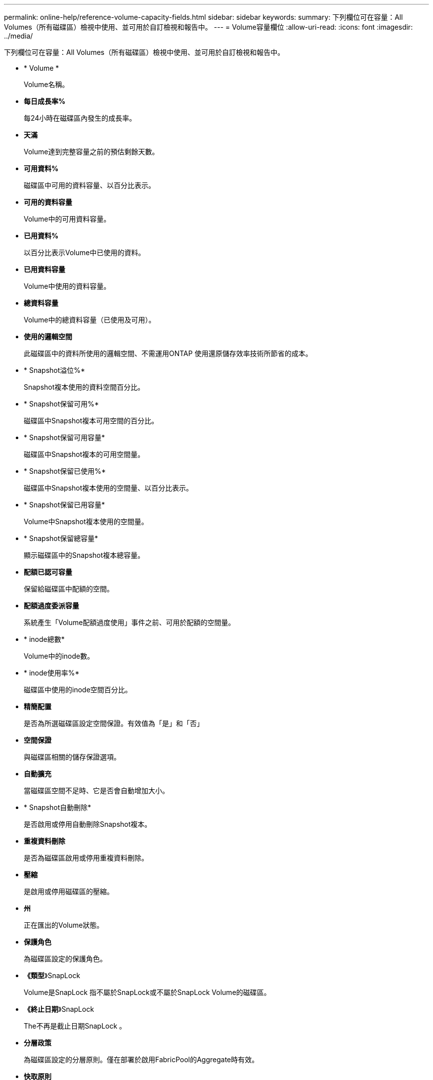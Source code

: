 ---
permalink: online-help/reference-volume-capacity-fields.html 
sidebar: sidebar 
keywords:  
summary: 下列欄位可在容量：All Volumes（所有磁碟區）檢視中使用、並可用於自訂檢視和報告中。 
---
= Volume容量欄位
:allow-uri-read: 
:icons: font
:imagesdir: ../media/


[role="lead"]
下列欄位可在容量：All Volumes（所有磁碟區）檢視中使用、並可用於自訂檢視和報告中。

* * Volume *
+
Volume名稱。

* *每日成長率%*
+
每24小時在磁碟區內發生的成長率。

* *天滿*
+
Volume達到完整容量之前的預估剩餘天數。

* *可用資料%*
+
磁碟區中可用的資料容量、以百分比表示。

* *可用的資料容量*
+
Volume中的可用資料容量。

* *已用資料%*
+
以百分比表示Volume中已使用的資料。

* *已用資料容量*
+
Volume中使用的資料容量。

* *總資料容量*
+
Volume中的總資料容量（已使用及可用）。

* *使用的邏輯空間*
+
此磁碟區中的資料所使用的邏輯空間、不需運用ONTAP 使用還原儲存效率技術所節省的成本。

* * Snapshot溢位%*
+
Snapshot複本使用的資料空間百分比。

* * Snapshot保留可用%*
+
磁碟區中Snapshot複本可用空間的百分比。

* * Snapshot保留可用容量*
+
磁碟區中Snapshot複本的可用空間量。

* * Snapshot保留已使用%*
+
磁碟區中Snapshot複本使用的空間量、以百分比表示。

* * Snapshot保留已用容量*
+
Volume中Snapshot複本使用的空間量。

* * Snapshot保留總容量*
+
顯示磁碟區中的Snapshot複本總容量。

* *配額已認可容量*
+
保留給磁碟區中配額的空間。

* *配額過度委派容量*
+
系統產生「Volume配額過度使用」事件之前、可用於配額的空間量。

* * inode總數*
+
Volume中的inode數。

* * inode使用率%*
+
磁碟區中使用的inode空間百分比。

* *精簡配置*
+
是否為所選磁碟區設定空間保證。有效值為「是」和「否」

* *空間保證*
+
與磁碟區相關的儲存保證選項。

* *自動擴充*
+
當磁碟區空間不足時、它是否會自動增加大小。

* * Snapshot自動刪除*
+
是否啟用或停用自動刪除Snapshot複本。

* *重複資料刪除*
+
是否為磁碟區啟用或停用重複資料刪除。

* *壓縮*
+
是啟用或停用磁碟區的壓縮。

* *州*
+
正在匯出的Volume狀態。

* *保護角色*
+
為磁碟區設定的保護角色。

* *《類型*》SnapLock
+
Volume是SnapLock 指不屬於SnapLock或不屬於SnapLock Volume的磁碟區。

* *《終止日期*》SnapLock
+
The不再是截止日期SnapLock 。

* *分層政策*
+
為磁碟區設定的分層原則。僅在部署於啟用FabricPool的Aggregate時有效。

* *快取原則*
+
與所選磁碟區相關聯的快取原則。

+
此原則提供有關如何為磁碟區進行Flash Pool快取的資訊。如需快取原則的詳細資訊、請參閱健全狀況：所有磁碟區檢視。

* *快取保留優先順序*
+
用於保留快取集區的優先順序。

* *儲存VM*
+
包含磁碟區的儲存虛擬機器（SVM）名稱。

* *叢集*
+
磁碟區所在的叢集名稱。您可以按一下叢集名稱、瀏覽至該叢集的健全狀況詳細資料頁面。

* *叢集FQDN
+
叢集的完整網域名稱（FQDN）。


